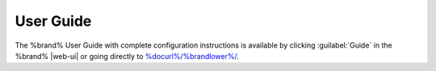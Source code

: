 
.. index:: User Guide Location

.. _User Guide:

User Guide
----------

The %brand% User Guide with complete configuration instructions is
available by clicking :guilabel:`Guide` in the %brand% |web-ui|
or going directly to
`<%docurl%/%brandlower%/>`__.
